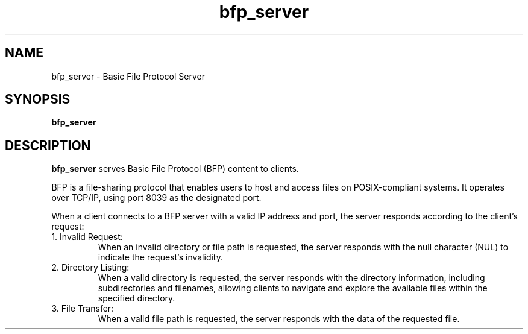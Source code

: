 .\" Copyright (c) 2023, Matthew R. Muller, Matthew P. Dargan.
.\" SPDX-License-Identifier: BSD-3-Clause
.TH bfp_server 1 "November 9, 2023" "bfp_server" "bfp_server Manual"
.SH NAME
bfp_server \- Basic File Protocol Server
.SH SYNOPSIS
.B bfp_server
.SH DESCRIPTION
.B bfp_server
serves Basic File Protocol (BFP) content to clients.

BFP is a file-sharing protocol that enables users to host and access files on
POSIX-compliant systems. It operates over TCP/IP, using port 8039 as the
designated port.

When a client connects to a BFP server with a valid IP address and port, the
server responds according to the client's request:

.IP "1. Invalid Request:"
When an invalid directory or file path is requested, the server responds with
the null character (NUL) to indicate the request's invalidity.

.IP "2. Directory Listing:"
When a valid directory is requested, the server responds with the directory
information, including subdirectories and filenames, allowing clients to
navigate and explore the available files within the specified directory.

.IP "3. File Transfer:"
When a valid file path is requested, the server responds with the data of the
requested file.
